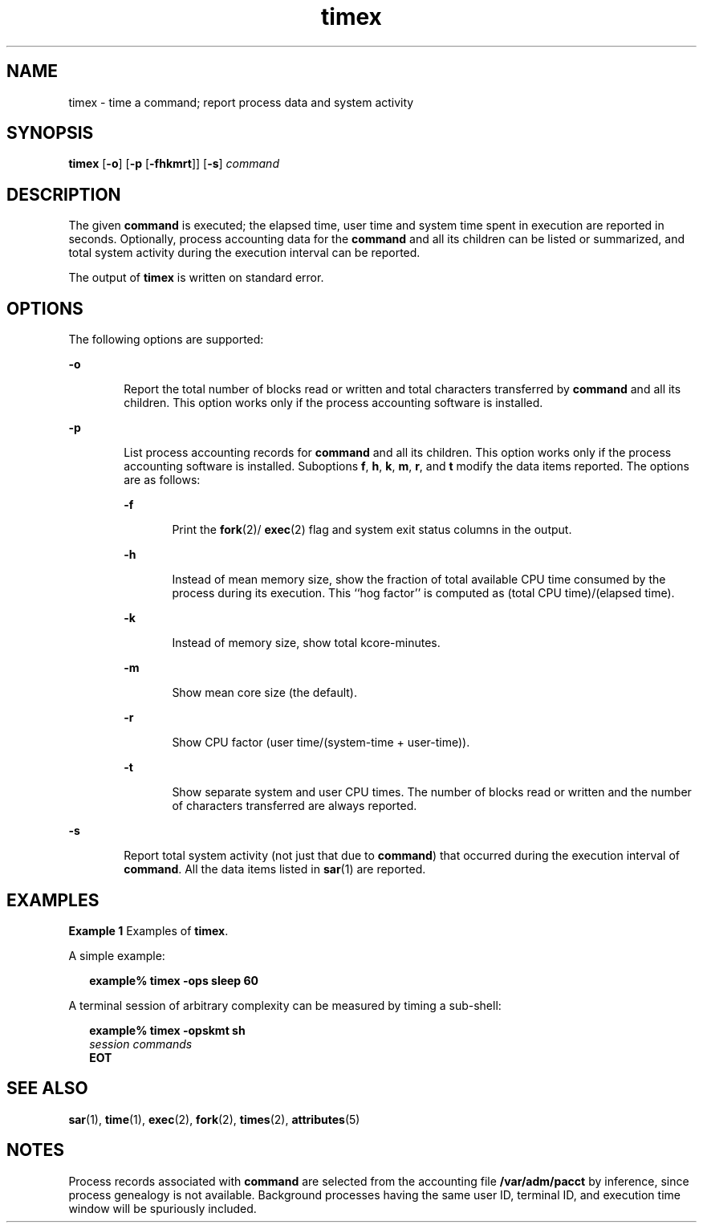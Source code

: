 '\" te
.\"  Copyright 1989 AT&T  Copyright (c) 1992, Sun Microsystems, Inc.  All Rights Reserved
.\" The contents of this file are subject to the terms of the Common Development and Distribution License (the "License").  You may not use this file except in compliance with the License.
.\" You can obtain a copy of the license at usr/src/OPENSOLARIS.LICENSE or http://www.opensolaris.org/os/licensing.  See the License for the specific language governing permissions and limitations under the License.
.\" When distributing Covered Code, include this CDDL HEADER in each file and include the License file at usr/src/OPENSOLARIS.LICENSE.  If applicable, add the following below this CDDL HEADER, with the fields enclosed by brackets "[]" replaced with your own identifying information: Portions Copyright [yyyy] [name of copyright owner]
.TH timex 1 "14 Sep 1992" "SunOS 5.11" "User Commands"
.SH NAME
timex \- time a command; report process data and system activity
.SH SYNOPSIS
.LP
.nf
\fBtimex\fR [\fB-o\fR] [\fB-p\fR [\fB-fhkmrt\fR]] [\fB-s\fR] \fIcommand\fR
.fi

.SH DESCRIPTION
.sp
.LP
The given \fBcommand\fR is executed; the elapsed time, user time and system
time spent in execution are reported in seconds. Optionally, process accounting
data for the \fBcommand\fR and all its children can be listed or summarized,
and total system activity during the execution interval can be reported.
.sp
.LP
The output of \fBtimex\fR is written on standard error.
.SH OPTIONS
.sp
.LP
The following options are supported:
.sp
.ne 2
.mk
.na
\fB\fB-o\fR\fR
.ad
.RS 6n
.rt  
Report the total number of blocks read or written and total characters
transferred by  \fBcommand\fR and all its children. This option works only if
the process accounting software is installed.
.RE

.sp
.ne 2
.mk
.na
\fB\fB-p\fR\fR
.ad
.RS 6n
.rt  
List process accounting records for \fBcommand\fR and all its children. This
option works only if the process accounting software is installed. Suboptions
\fBf\fR, \fBh\fR, \fBk\fR, \fBm\fR, \fBr\fR, and \fBt\fR modify the data items
reported. The options are as follows:
.sp
.ne 2
.mk
.na
\fB\fB-f\fR\fR
.ad
.RS 6n
.rt  
Print the \fBfork\fR(2)/ \fBexec\fR(2) flag and system exit status columns in
the output.
.RE

.sp
.ne 2
.mk
.na
\fB\fB-h\fR\fR
.ad
.RS 6n
.rt  
Instead of mean memory size, show the fraction of total available CPU time
consumed by the process during its execution. This ``hog factor'' is computed
as (total CPU time)/(elapsed time).
.RE

.sp
.ne 2
.mk
.na
\fB\fB-k\fR\fR
.ad
.RS 6n
.rt  
Instead of memory size, show total kcore-minutes.
.RE

.sp
.ne 2
.mk
.na
\fB\fB-m\fR\fR
.ad
.RS 6n
.rt  
Show mean core size (the default).
.RE

.sp
.ne 2
.mk
.na
\fB\fB-r\fR\fR
.ad
.RS 6n
.rt  
Show CPU factor (user time/(system-time + user-time)).
.RE

.sp
.ne 2
.mk
.na
\fB\fB-t\fR\fR
.ad
.RS 6n
.rt  
Show separate system and user CPU times. The number of blocks read or written
and the number of characters transferred are always reported.
.RE

.RE

.sp
.ne 2
.mk
.na
\fB\fB-s\fR\fR
.ad
.RS 6n
.rt  
Report total system activity (not just that due to  \fBcommand\fR) that
occurred during the execution interval of \fBcommand\fR. All the data items
listed in  \fBsar\fR(1) are reported.
.RE

.SH EXAMPLES
.LP
\fBExample 1 \fRExamples of \fBtimex\fR.
.sp
.LP
A simple example:

.sp
.in +2
.nf
\fBexample% timex \fR\fB-ops\fR\fB sleep 60\fR
.fi
.in -2
.sp

.sp
.LP
A terminal session of arbitrary complexity can be measured by timing a
sub-shell:

.sp
.in +2
.nf
\fBexample% timex \fR\fB-opskmt\fR\fB sh\fR
      \fIsession commands\fR
\fBEOT\fR
.fi
.in -2
.sp

.SH SEE ALSO
.sp
.LP
\fBsar\fR(1), \fBtime\fR(1), \fBexec\fR(2), \fBfork\fR(2), \fBtimes\fR(2),
\fBattributes\fR(5)
.SH NOTES
.sp
.LP
Process records associated with \fBcommand\fR are selected from the accounting
file \fB/var/adm/pacct\fR by inference, since process genealogy is not
available. Background processes having the same user ID, terminal ID, and
execution time window will be spuriously included.
